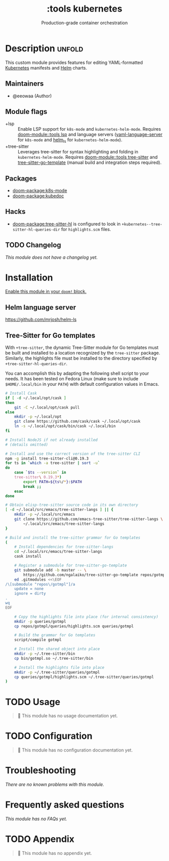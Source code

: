 #+title:    :tools kubernetes
#+subtitle: Production-grade container orchestration

* Description :unfold:
This custom module provides features for editing YAML-formatted [[https://kubernetes.io/][Kubernetes]]
manifests and [[https://helm.sh/][Helm]] charts.

** Maintainers
- @eeowaa (Author)

** Module flags
- +lsp ::
  Enable LSP support for ~k8s-mode~ and ~kubernetes-helm-mode~. Requires
  [[doom-module::tools lsp]] and language servers ([[https://github.com/redhat-developer/yaml-language-server][yaml-language-server]] for
  ~k8s-mode~ and [[https://github.com/mrjosh/helm-ls][helm_ls]] for ~kubernetes-helm-mode~).
- +tree-sitter ::
  Leverages tree-sitter for syntax highlighting and folding in
  ~kubernetes-helm-mode~. Requires [[doom-module::tools tree-sitter]] and
  [[https://github.com/ngalaiko/tree-sitter-go-template][tree-sitter-go-template]] (manual build and integration steps required).

** Packages
- [[doom-package:k8s-mode]]
- [[doom-package:kubedoc]]

** Hacks
- [[doom-package:tree-sitter-hl]] is configured to look in
  ~+kubernetes--tree-sitter-hl-queries-dir~ for =highlights.scm= files.

** TODO Changelog
# This section will be machine generated. Don't edit it by hand.
/This module does not have a changelog yet./

* Installation
[[id:01cffea4-3329-45e2-a892-95a384ab2338][Enable this module in your ~doom!~ block.]]

** Helm language server
https://github.com/mrjosh/helm-ls

** Tree-Sitter for Go templates
With =+tree-sitter=, the dynamic Tree-Sitter module for Go templates must be
built and installed to a location recognized by the =tree-sitter= package.
Similarly, the highlights file must be installed to the directory specified by
~+tree-sitter-hl-queries-dir~.

You can accomplish this by adapting the following shell script to your needs. It
has been tested on Fedora Linux (make sure to include =$HOME/.local/bin= in your
=PATH=) with default configuration values in Emacs.

#+begin_src sh :tangle no
# Install Cask
if [ -d ~/.local/opt/cask ]
then
    git -C ~/.local/opt/cask pull
else
    mkdir -p ~/.local/opt
    git clone https://github.com/cask/cask ~/.local/opt/cask
    ln -s ~/.local/opt/cask/bin/cask ~/.local/bin
fi

# Install NodeJS if not already installed
# (details omitted)

# Install and use the correct version of the tree-sitter CLI
npm -g install tree-sitter-cli@0.19.3
for ts in `which -a tree-sitter | sort -u`
do
    case `$ts --version` in
    tree-sitter\ 0.19.3*)
        export PATH=${ts%/*}:$PATH
        break ;;
    esac
done

# Obtain elisp-tree-sitter source code in its own directory
[ -d ~/.local/src/emacs/tree-sitter-langs ] || {
    mkdir -p ~/.local/src/emacs
    git clone https://github.com/emacs-tree-sitter/tree-sitter-langs \
        ~/.local/src/emacs/tree-sitter-langs
}

# Build and install the tree-sitter grammar for Go templates
(
    # Install dependencies for tree-sitter-langs
    cd ~/.local/src/emacs/tree-sitter-langs
    cask install

    # Register a submodule for tree-sitter-go-template
    git submodule add -b master -- \
        https://github.com/ngalaiko/tree-sitter-go-template repos/gotmpl
    ed .gitmodules <<\EOF
/\[submodule "repos\/gotmpl"]/a
	update = none
	ignore = dirty
.
wq
EOF

    # Copy the highlights file into place (for internal consistency)
    mkdir -p queries/gotmpl
    cp repos/gotmpl/queries/highlights.scm queries/gotmpl

    # Build the grammar for Go templates
    script/compile gotmpl

    # Install the shared object into place
    mkdir -p ~/.tree-sitter/bin
    cp bin/gotmpl.so ~/.tree-sitter/bin

    # Install the highlights file into place
    mkdir -p ~/.tree-sitter/queries/gotmpl
    cp queries/gotmpl/highlights.scm ~/.tree-sitter/queries/gotmpl
)
#+end_src

* TODO Usage
#+begin_quote
🔨 This module has no usage documentation yet.
#+end_quote

* TODO Configuration
#+begin_quote
🔨 This module has no configuration documentation yet.
#+end_quote

* Troubleshooting
/There are no known problems with this module./

* Frequently asked questions
/This module has no FAQs yet./

* TODO Appendix
#+begin_quote
🔨 This module has no appendix yet.
#+end_quote
